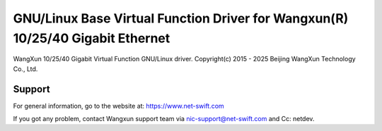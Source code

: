 .. SPDX-License-Identifier: GPL-2.0+

===========================================================================
GNU/Linux Base Virtual Function Driver for Wangxun(R) 10/25/40 Gigabit Ethernet
===========================================================================

WangXun 10/25/40 Gigabit Virtual Function GNU/Linux driver.
Copyright(c) 2015 - 2025 Beijing WangXun Technology Co., Ltd.

Support
=======
For general information, go to the website at:
https://www.net-swift.com

If you got any problem, contact Wangxun support team via nic-support@net-swift.com
and Cc: netdev.
